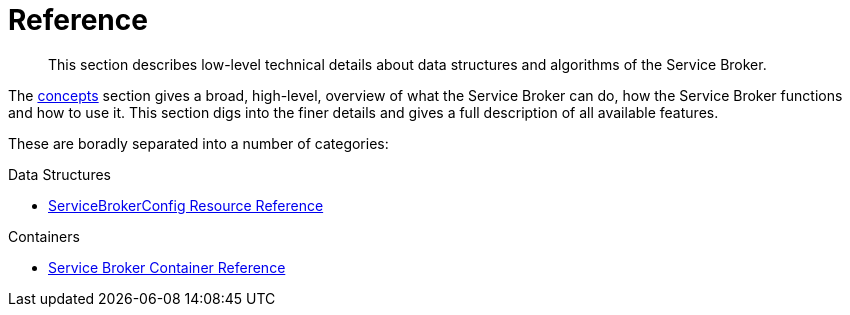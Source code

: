 = Reference

[abstract]
This section describes low-level technical details about data structures and algorithms of the Service Broker.

ifdef::env-github[]
:imagesdir: https://github.com/couchbase/service-broker/raw/master/documentation/modules/ROOT/assets/images
endif::[]

The xref:concepts.adoc[concepts] section gives a broad, high-level, overview of what the Service Broker can do, how the Service Broker functions and how to use it.
This section digs into the finer details and gives a full description of all available features.

These are boradly separated into a number of categories:

.Data Structures

* xref:reference-servicebrokerconfigs.adoc[ServiceBrokerConfig Resource Reference]

.Containers

* xref:reference-container.adoc[Service Broker Container Reference]
